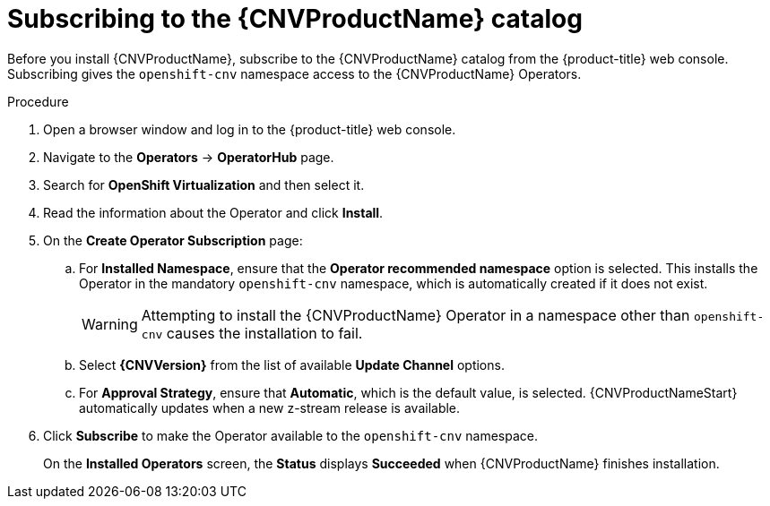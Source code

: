 // Module included in the following assemblies:
//
// * cnv/cnv_install/installing-container-native-virtualization.adoc

[id="cnv-subscribing-to-the-catalog_{context}"]
= Subscribing to the {CNVProductName} catalog

Before you install {CNVProductName}, subscribe to the
{CNVProductName} catalog from the {product-title} web console.
Subscribing gives the `openshift-cnv` namespace access to the {CNVProductName}
Operators.

.Procedure

. Open a browser window and log in to the {product-title} web console.

. Navigate to the *Operators* → *OperatorHub* page.

. Search for *OpenShift Virtualization* and then select it.

. Read the information about the Operator and click *Install*.

. On the *Create Operator Subscription* page:

.. For *Installed Namespace*, ensure that the *Operator recommended namespace* option
is selected. This installs the Operator in the mandatory `openshift-cnv` namespace, which
is automatically created if it does not exist.
+
[WARNING]
====
Attempting to install the {CNVProductName} Operator in a namespace other than
`openshift-cnv` causes the installation to fail.
====
.. Select *{CNVVersion}* from the list of available *Update Channel* options.
.. For *Approval Strategy*, ensure that *Automatic*, which is the default value,
is selected.
{CNVProductNameStart} automatically updates when a new z-stream release is
available.

. Click *Subscribe* to make the Operator available to the `openshift-cnv` namespace.
+
On the *Installed Operators* screen, the *Status* displays *Succeeded* when
{CNVProductName} finishes installation.
